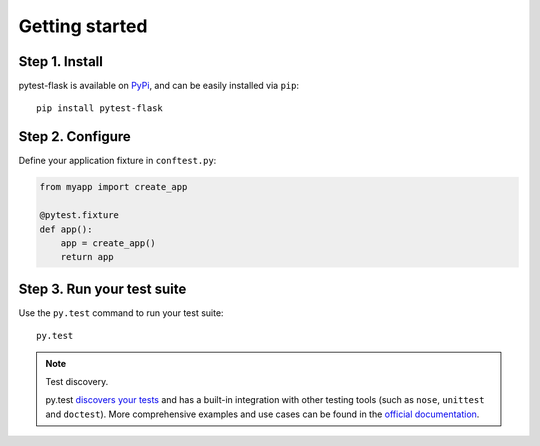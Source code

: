 Getting started
===============


Step 1. Install
---------------

pytest-flask is available on `PyPi <https://pypi.python.org/pypi/pytest-flask>`_,
and can be easily installed via ``pip``::

    pip install pytest-flask


Step 2. Configure
-----------------

Define your application fixture in ``conftest.py``:

.. code:: python

    from myapp import create_app

    @pytest.fixture
    def app():
        app = create_app()
        return app


Step 3. Run your test suite
---------------------------

Use the ``py.test`` command to run your test suite::

    py.test

.. note:: Test discovery.

    py.test `discovers your tests <http://pytest.org/latest/goodpractises.html#python-test-discovery>`_
    and has a built-in integration with other testing tools (such as ``nose``,
    ``unittest`` and ``doctest``). More comprehensive examples and use cases
    can be found in the `official documentation <http://pytest.org/latest/usage.html>`_.
